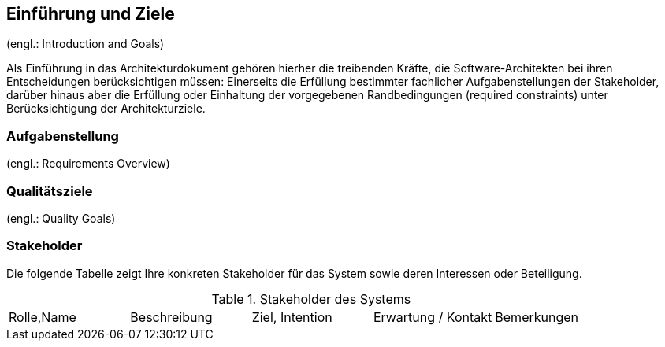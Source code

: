 ==	Einführung und Ziele

(engl.: Introduction and Goals)

Als Einführung in das Architekturdokument gehören hierher die treibenden Kräfte, die Software-Architekten bei ihren Entscheidungen berücksichtigen müssen:
Einerseits die Erfüllung bestimmter fachlicher Aufgabenstellungen der Stakeholder, darüber hinaus aber die Erfüllung oder Einhaltung der vorgegebenen Randbedingungen (required constraints) unter Berücksichtigung der Architekturziele.


=== Aufgabenstellung
(engl.: Requirements Overview)


=== Qualitätsziele
(engl.: Quality Goals)


=== Stakeholder

Die folgende Tabelle zeigt Ihre konkreten Stakeholder für das System sowie deren Interessen oder Beteiligung.

[cols=options="header"]
.Stakeholder des Systems
|===
|Rolle,Name |Beschreibung |Ziel, Intention | Erwartung / Kontakt |Bemerkungen
|===
